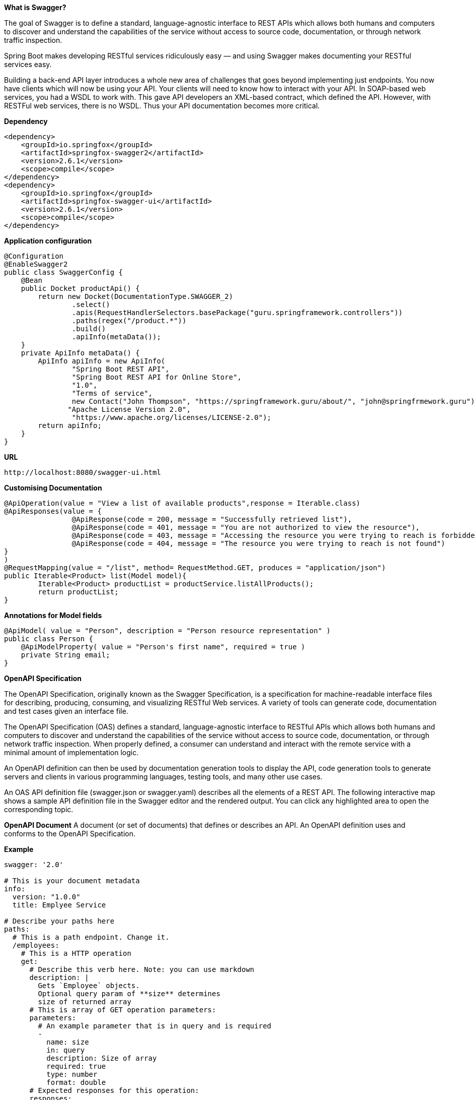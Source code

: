 **What is Swagger? **

The goal of Swagger is to define a standard, language-agnostic interface to REST APIs which allows both humans and computers to discover and understand the capabilities of the service without access to source code, documentation, or through network traffic inspection.

Spring Boot makes developing RESTful services ridiculously easy — and using Swagger makes documenting your RESTful services easy.

Building a back-end API layer introduces a whole new area of challenges that goes beyond implementing just endpoints. You now have clients which will now be using your API. Your clients will need to know how to interact with your API. In SOAP-based web services, you had a WSDL to work with. This gave API developers an XML-based contract, which defined the API. However, with RESTFul web services, there is no WSDL. Thus your API documentation becomes more critical.

**Dependency**
```
<dependency>
    <groupId>io.springfox</groupId>
    <artifactId>springfox-swagger2</artifactId>
    <version>2.6.1</version>
    <scope>compile</scope>
</dependency>
<dependency>
    <groupId>io.springfox</groupId>
    <artifactId>springfox-swagger-ui</artifactId>
    <version>2.6.1</version>
    <scope>compile</scope>
</dependency>
```

**Application configuration**
```
@Configuration
@EnableSwagger2
public class SwaggerConfig {
    @Bean
    public Docket productApi() {
        return new Docket(DocumentationType.SWAGGER_2)
                .select()
                .apis(RequestHandlerSelectors.basePackage("guru.springframework.controllers"))
                .paths(regex("/product.*"))
                .build()
                .apiInfo(metaData());
    }
    private ApiInfo metaData() {
        ApiInfo apiInfo = new ApiInfo(
                "Spring Boot REST API",
                "Spring Boot REST API for Online Store",
                "1.0",
                "Terms of service",
                new Contact("John Thompson", "https://springframework.guru/about/", "john@springfrmework.guru"),
               "Apache License Version 2.0",
                "https://www.apache.org/licenses/LICENSE-2.0");
        return apiInfo;
    }
}
```

**URL**
```
http://localhost:8080/swagger-ui.html
```

**Customising Documentation**
```
@ApiOperation(value = "View a list of available products",response = Iterable.class)
@ApiResponses(value = {
		@ApiResponse(code = 200, message = "Successfully retrieved list"),
		@ApiResponse(code = 401, message = "You are not authorized to view the resource"),
		@ApiResponse(code = 403, message = "Accessing the resource you were trying to reach is forbidden"),
		@ApiResponse(code = 404, message = "The resource you were trying to reach is not found")
}
)
@RequestMapping(value = "/list", method= RequestMethod.GET, produces = "application/json")
public Iterable<Product> list(Model model){
	Iterable<Product> productList = productService.listAllProducts();
	return productList;
}
```

**Annotations for Model fields**
```
@ApiModel( value = "Person", description = "Person resource representation" )
public class Person {
    @ApiModelProperty( value = "Person's first name", required = true ) 
    private String email;
}	
```

**OpenAPI Specification**

The OpenAPI Specification, originally known as the Swagger Specification, is a specification for machine-readable interface files for describing, producing, consuming, and visualizing RESTful Web services. A variety of tools can generate code, documentation and test cases given an interface file. 

The OpenAPI Specification (OAS) defines a standard, language-agnostic interface to RESTful APIs which allows both humans and computers to discover and understand the capabilities of the service without access to source code, documentation, or through network traffic inspection. When properly defined, a consumer can understand and interact with the remote service with a minimal amount of implementation logic.

An OpenAPI definition can then be used by documentation generation tools to display the API, code generation tools to generate servers and clients in various programming languages, testing tools, and many other use cases.

An OAS API definition file (swagger.json or swagger.yaml) describes all the elements of a REST API. The following interactive map shows a sample API definition file in the Swagger editor and the rendered output. You can click any highlighted area to open the corresponding topic.

**OpenAPI Document**
A document (or set of documents) that defines or describes an API. An OpenAPI definition uses and conforms to the OpenAPI Specification.

**Example**
```
swagger: '2.0'

# This is your document metadata
info:
  version: "1.0.0"
  title: Emplyee Service

# Describe your paths here
paths:
  # This is a path endpoint. Change it.
  /employees:
    # This is a HTTP operation
    get:
      # Describe this verb here. Note: you can use markdown
      description: |
        Gets `Employee` objects.
        Optional query param of **size** determines
        size of returned array
      # This is array of GET operation parameters:
      parameters:
        # An example parameter that is in query and is required
        -
          name: size
          in: query
          description: Size of array
          required: true
          type: number
          format: double
      # Expected responses for this operation:
      responses:
        # Response code
        200:
          description: Successful response
          # A schema describing your response object.
          # Use JSON Schema format
          schema:
            title: ArrayOfEmployees
            type: array
            items:
              title: Employee
              type: object
              properties:
                name:
                  type: string
                single:
                  type: boolean
```

**Generating Service or Client from Open API document**
- Open the Swagger editor at: http://editor2.swagger.io
- Select everything on the left side and delete it. You’ll start from scratch
- Create your API document
- Generate Clinet or service using API Document. Editor supports many language and framework.
